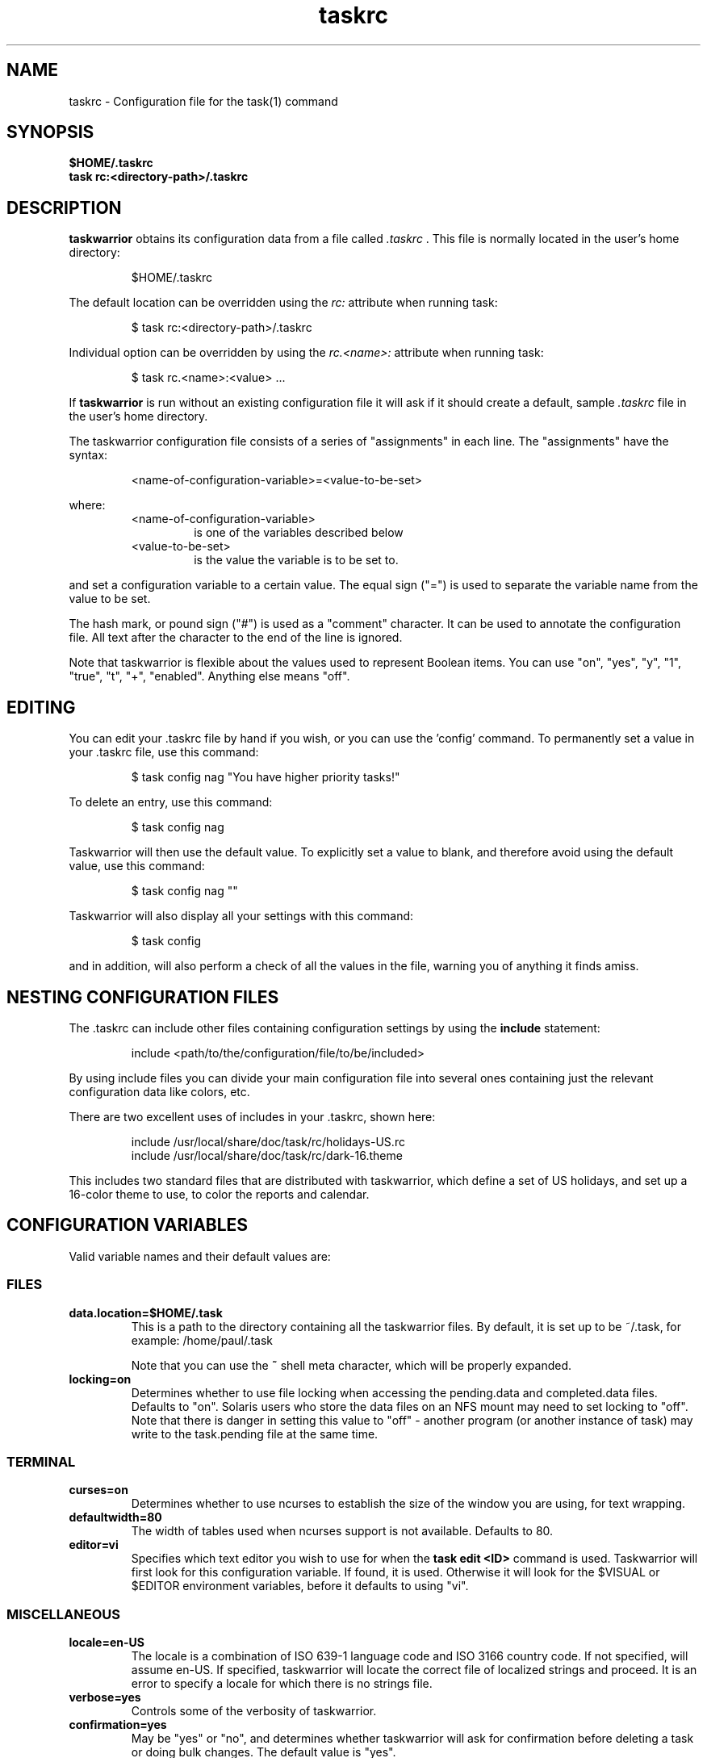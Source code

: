 .TH taskrc 5 2010-10-07 "task 1.9.2" "User Manuals"

.SH NAME
taskrc \- Configuration file for the task(1) command

.SH SYNOPSIS
.B $HOME/.taskrc
.br
.B task rc:<directory-path>/.taskrc

.SH DESCRIPTION
.B taskwarrior
obtains its configuration data from a file called
.I .taskrc
\&. This file is normally located in the user's home directory:

.RS
$HOME/.taskrc
.RE

The default location can be overridden using the
.I rc:
attribute when running task:

.RS
$ task rc:<directory-path>/.taskrc
.RE

Individual option can be overridden by using the
.I rc.<name>:
attribute when running task:

.RS
$ task rc.<name>:<value> ...
.RE

If
.B taskwarrior
is run without an existing configuration file it will ask if it should create a
default, sample
.I .taskrc
file in the user's home directory.

The taskwarrior configuration file consists of a series of "assignments" in each
line.  The "assignments" have the syntax:

.RS
<name-of-configuration-variable>=<value-to-be-set>
.RE

where:
.RS
.TP
<name-of-configuration-variable>
is one of the variables described below

.TP
<value-to-be-set>
is the value the variable is to be set to.
.RE

and set a configuration variable to a certain value. The equal sign ("=") is
used to separate the variable name from the value to be set.

The hash mark, or pound sign ("#") is used as a "comment" character. It can be
used to annotate the configuration file. All text after the character to the end
of the line is ignored.

Note that taskwarrior is flexible about the values used to represent Boolean
items.  You can use "on", "yes", "y", "1", "true", "t", "+", "enabled".
Anything else means "off".

.SH EDITING
You can edit your .taskrc file by hand if you wish, or you can use the 'config'
command.  To permanently set a value in your .taskrc file, use this command:

.RS
$ task config nag "You have higher priority tasks!"
.RE

To delete an entry, use this command:

.RS
$ task config nag
.RE

Taskwarrior will then use the default value.  To explicitly set a value to
blank, and therefore avoid using the default value, use this command:

.RS
$ task config nag ""
.RE

Taskwarrior will also display all your settings with this command:

.RS
$ task config
.RE

and in addition, will also perform a check of all the values in the file,
warning you of anything it finds amiss.

.SH NESTING CONFIGURATION FILES
The .taskrc can include other files containing configuration settings by using the
.B include
statement:

.RS
include <path/to/the/configuration/file/to/be/included>
.RE

By using include files you can divide your main configuration file into several
ones containing just the relevant configuration data like colors, etc.

There are two excellent uses of includes in your .taskrc, shown here:

.RS
include /usr/local/share/doc/task/rc/holidays-US.rc
.br
include /usr/local/share/doc/task/rc/dark-16.theme
.RE

This includes two standard files that are distributed with taskwarrior, which
define a set of US holidays, and set up a 16-color theme to use, to color the
reports and calendar.

.SH CONFIGURATION VARIABLES
Valid variable names and their default values are:

.SS FILES

.TP
.B data.location=$HOME/.task
This is a path to the directory containing all the taskwarrior files. By
default, it is set up to be ~/.task, for example: /home/paul/.task

Note that you can use the
.B ~
shell meta character, which will be properly expanded.

.TP
.B locking=on
Determines whether to use file locking when accessing the pending.data and
completed.data files.  Defaults to "on". Solaris users who store the data
files on an NFS mount may need to set locking to "off". Note that there is
danger in setting this value to "off" - another program (or another instance of
task) may write to the task.pending file at the same time.

.SS TERMINAL
.TP
.B curses=on
Determines whether to use ncurses to establish the size of the window you are
using, for text wrapping.

.TP
.B defaultwidth=80
The width of tables used when ncurses support is not available. Defaults to 80.

.TP
.B editor=vi
Specifies which text editor you wish to use for when the
.B task edit <ID>
command is used. Taskwarrior will first look for this configuration variable. If
found, it is used.  Otherwise it will look for the $VISUAL or $EDITOR
environment variables, before it defaults to using "vi".

.SS MISCELLANEOUS

.TP
.B locale=en-US
The locale is a combination of ISO 639-1 language code and ISO 3166 country
code.  If not specified, will assume en-US.  If specified, taskwarrior will
locate the correct file of localized strings and proceed.  It is an error to
specify a locale for which there is no strings file.

.TP
.B verbose=yes
Controls some of the verbosity of taskwarrior.

.TP
.B confirmation=yes
May be "yes" or "no", and determines whether taskwarrior will ask for
confirmation before deleting a task or doing bulk changes.  The default value
is "yes".

.TP
.B echo.command=yes
May be "yes" or "no", and causes the display of the ID and description of any
task when you run the start, stop, do, undo or delete commands. The default
value is "yes".

.TP
.B annotations=full
.TP
.B report.X.annotations=full
Controls the display of annotations in reports. Defaults to full - all
annotations are displayed. Set to "sparse" only the last (newest) annotation
is displayed and if there are more than one present for a task a "+" sign is
added to the description. Set to "none" the output of annotations is disabled
and a "+" sign will be added if there are any annotations present.  The default
value is "full".

.TP
.B next=2
Is a number, defaulting to 2, which is the number of tasks for each project that
are shown in the
.B task next
command.

.TP
.B bulk=2
Is a number, defaulting to 2.  When more than this number of tasks are modified
in a single command, confirmation will be required, unless the
.B confirmation
variable is "no".

This is useful for preventing large-scale unintended changes.

.TP
.B nag=You have higher priority tasks.
This may be a string of text, or blank. It is used as a prompt when a task is
started or completed that is not considered high priority. The "task next"
command lists important tasks, and completing one of those does not generate
this nagging. Default value is: You have higher priority tasks.  It is a gentle
reminder that you are contradicting your own priority settings.

.TP
.B complete.all.projects=yes
May be yes or no, and determines whether the tab completion scripts consider all
the project names you have used, or just the ones used in active tasks.  The
default value is "no".

.TP
.B list.all.projects=yes
May be yes or no, and determines whether 'projects' command lists all the project
names you have used, or just the ones used in active tasks.  The default value is
"no".

.TP
.B complete.all.tags=yes
May be yes or no, and determines whether the tab completion scripts consider all
the tag names you have used, or just the ones used in active tasks.  The default
value is "no".

.TP
.B list.all.tags=yes
May be yes or no, and determines whether the 'tags' command lists all the tag
names you have used, or just the ones used in active tasks.  The default value is
"no".

.TP
.B search.case.sensitive=yes
May be yes or no, and determines whether keyword lookup and substitutions on the
description and annotations are done in a case sensitive way.  Defaults to yes.

.TP
.B _forcecolor=no
Taskwarrior shuts off color automatically when the output is not sent directly
to a TTY.  For example, this command:

.RS
.RS
$ task list > file
.RE

will not use any color.  To override this, use:

.RS
$ task rc._forcecolor=yes list > file
.RE
.RE

.TP
.B blanklines=yes
Turning this value off causes taskwarrior to generate a more vertically compact
output.

.TP
.B shell.prompt=task>
The task shell command uses this value as a prompt.  You can change it to any
string you like.

.TP
.B active.indicator=*
The character or string to show in the active column.  Defaults to *.

.TP
.B tag.indicator=+
The character or string to show in the tag_indicator column.  Defaults to +.

.TP
.B recurrence.indicator=R
The character or string to show in the recurrence_indicator column.  Defaults to R.

.TP
.B recurrence.limit=1
The number of future recurring tasks to show.  Defaults to 1.  For example, if a
weekly recurring task is added with a due date of tomorrow, and recurrence.limit
is set to 2, then a report will list 2 pending recurring tasks, one for tomorrow,
and one for a week from tomorrow.

.TP
.B undo.style=side
When the 'undo' command is run, taskwarrior presents a before and after
comparison of the data.  This can be in either the 'side' style, which compares
values side-by-side in a table, or 'diff' style, which uses a format similar to
the 'diff' command.

.TP
.B debug=off
Taskwarrior has a debug mode that causes diagnostic output to be displayed.
Typically this is not something anyone would want, but when reporting a bug,
debug output can be useful.  It can also help explain how the command line is
being parsed, but the information is displayed in a developer-friendly, not a
user-friendly way.

.TP
.B alias.rm=delete
Taskwarrior supports command aliases.  This alias provides an alternate name
(rm) for the delete command.  You can use aliases to provide alternate names for
any of the commands.  Several commands you may use are actually aliases -
the 'history' report, for example, or 'export'.

.SS DATES

.TP
.B dateformat=m/d/Y
.TP
.B dateformat.report=m/d/Y
.TP
.B dateformat.holiday=YMD
.TP
.B dateformat.annotation=m/d/Y
.TP
.B report.X.dateformat=m/d/Y
This is a string of characters that define how taskwarrior formats date values.
The precedence order for the configuration variable is report.X.dateformat then
reportdateformat then dateformat.  While report.X.dateformat only formats the
due date in reports, reportdateformat formats the due date both in reports
and "task info".  If both of these are not set then dateformat will be applied
to the due date.  Entered dates as well as all other displayed dates in reports
are formatted according to dateformat.

The default value is: m/d/Y.  The string should contain the characters:

.RS
.RS
m  minimal-digit month,   for example 1 or 12
.br
d  minimal-digit day,     for example 1 or 30
.br
y  two-digit year,        for example 09
.br
D  two-digit day,         for example 01 or 30
.br
M  two-digit month,       for example 01 or 12
.br
Y  four-digit year,       for example 2009
.br
a  short name of weekday, for example Mon or Wed
.br
A  long name of weekday,  for example Monday or Wednesday
.br
b  short name of month,   for example Jan or Aug
.br
B  long name of month,    for example January or August
.br
V  weeknumber,            for example 03 or 37
.br
H  two-digit hour,        for example 03 or 11
.br
N  two-digit minutes,     for example 05 or 42
.br
S  two-digit seconds,     for example 07 or 47
.RE
.RE

.RS
The string may also contain other characters to act as spacers, or formatting.
Examples for other values of dateformat:
.RE

.RS
.RS
.br
d/m/Y  would use for input and output 24/7/2009
.br
yMD    would use for input and output 090724
.br
M-D-Y  would use for input and output 07-24-2009
.RE
.RE

.RS
Examples for other values of reportdateformat:
.RE

.RS
.RS
.br
a D b Y (V)  would do an output as "Fri 24 Jul 2009 (30)"
.br
A, B D, Y    would do an output as "Friday, July 24, 2009"
.br
vV a Y-M-D   would do an output as "v30 Fri 2009-07-24"
.RE
.RE

.TP
.B weekstart=Sunday
Determines the day a week starts. Valid values are Sunday or Monday only. The
default value is "Sunday".

.TP
.B displayweeknumber=yes
Determines if week numbers are displayed when using the "task calendar" command.
The week number is dependent on the day a week starts.  The default value is
"yes".

.TP
.B due=7
This is the number of days into the future that define when a task is
considered due, and is colored accordingly.  The default value is 7.

.TP
.B calendar.details=sparse
If set to full running "task calendar" will display the details of tasks with
due dates that fall into the calendar period.  The corresponding days will be
color-coded in the calendar.  If set to sparse only the corresponding days will
be color coded and no details will be displayed.  The displaying of due dates
with details is turned off by setting the variable to none.  The default value
is "sparse".

.TP
.B calendar.details.report=list
The report to run when displaying the details of tasks with due date when
running the "task calendar" command.  The default value is "list".

.TP
.B calendar.holidays=full
If set to full running "task calendar" will display holidays in the calendar by
color-coding the corresponding days.  A detailed list with the dates and names
of the holidays is also shown.  If set to sparse only the days are color-coded
and no details on the holidays will be displayed. The displaying of holidays is
turned off by setting the variable to none.  The default value is "none".

.SS Journal entries

.TP
.B journal.time=no
May be yes or no, and determines whether the 'start' and 'stop' commands should
record an annotation when being executed. The default value is "no". The text of
the corresponding annotations is controlled by

.TP journal.time.start.annotation=Started task
The text of the annotation that is recorded when executing the start command and
having set journal.time.

.TP journal.time.stop.annotation=Stopped task
The text of the annotation that is recorded when executing the stop command and
having set journal.time.

.SS Holidays
Holidays are entered either directly in the .taskrc file or via an include file
that is specified in .taskrc.  For each holiday the name and the date is
required to be given:

.RS
.RS
.br
holiday.towel.name=Day of the towel
.br
holiday.towel.date=20100525
.br
holiday.sysadmin.name=System Administrator Appreciation Day
.br
holiday.sysadmin.date=20100730
.RE
.RE

.RS
Dates are to be entered according to the setting in the dateformat.holiday
variable.
.RE

.RS
The following holidays are computed automatically: Good Friday (goodfriday),
Easter (easter), Easter monday (eastermonday), Ascension (ascension), Pentecost
(pentecost). The date for these holidays is the given keyword:
.RE

.RS
.RS
.br
holiday.eastersunday.name=Easter
.br
holiday.eastersunday.date=easter
.RE
.RE

Note that the taskwarrior distribution contains example holiday files that can
be included like this:

.RS
.RS
.br
include /usr/local/share/doc/task/rc/holidays-US.rc
.RE
.RE

.TP
.B monthsperline=3
Determines how many months the "task calendar" command renders across the
screen.  Defaults to however many will fit.  If more months than will fit are
specified, taskwarrior will only show as many that will fit.

.SS DEPENDENCIES

.TP
.B dependency.reminder=on
Determines whether dependency chain violations generate reminders.

.TP
.B dependency.confirm=yes
Determines whether dependency chain repair requires confirmation.

.SS COLOR CONTROLS

.TP
.B color=on
May be "on" or "off". Determines whether taskwarrior uses color. When "off",
will use dashes (-----) to underline column headings.

.TP
.B fontunderline=on
Determines if font underlines or ASCII dashes should be used to underline
headers, even when color is enabled.
.RE

Taskwarrior has a number of coloration rules.  They correspond to a particular
attribute of a task, such as it being due, or being active, and specifies the
automatic coloring of that task.  A list of valid colors, depending on your
terminal, can be obtained by running the command:

.RS
.B task color
.RE

.RS
Note that no default values are listed here - the defaults now correspond to the
dark-256.theme (Linux) and dark-16.theme (other) theme values.
The coloration rules are as follows:
.RE

.RS
.B color.due.today
Task is due today
.br
.B color.active
Task is started, therefore active.
.br
.B color.blocked
Task is blocked by a dependency.
.br
.B color.overdue
Task is overdue (due some time prior to now).
.br
.B color.due
Task is coming due.
.br
.B color.project.none
Task does not have an assigned project.
.br
.B color.tag.none
Task has no tags.
.br
.B color.tagged
Task has at least one tag.
.br
.B color.recurring
Task is recurring.
.br
.B color.pri.H
Task has priority H.
.br
.B color.pri.M
Task has priority M.
.br
.B color.pri.L
Task has priority L.
.br
.B color.pri.none
Task has no priority.
.RE
.RE

.RS
To disable a coloration rule for which there is a default, set the value to
nothing, for example:
.RS
.B color.tagged=
.RE
.RE

See the task-color(5) man pages for color details.
.RE

Certain attributes like tags, projects and keywords can have their own
coloration rules.
.RE

.TP
.B color.tag.X=yellow
Colors any task that has the tag X.
.RE

.TP
.B color.project.X=on green
Colors any task assigned to project X.
.RE

.TP
.B color.keyword.X=on blue
Colors any task where the description or any annotation contains X.
.RE

.TP
.B color.header=green
Colors any of the messages printed prior to the report output.
.RE

.TP
.B color.footnote=green
Colors any of the messages printed last.
.RE

.TP
.B color.summary.bar=on green
Colors the summary progress bar.  Should consist of a background color.
.RE

.TP
.B color.summary.background=on black
Colors the summary progress bar.  Should consist of a background color.
.RE

.TP
.B color.calendar.today=black on cyan
Color of today in calendar.
.RE

.TP
.B color.calendar.due=black on green
Color of days with due tasks in calendar.
.RE

.TP
.B color.calendar.due.today=black on magenta
Color of today with due tasks in calendar.
.RE

.TP
.B color.calendar.overdue=black on red
Color of days with overdue tasks in calendar.
.RE

.TP
.B color.calendar.weekend=bright white on black
Color of weekend days in calendar.
.RE

.TP
.B color.calendar.holiday=black on bright yellow
Color of holidays in calendar.
.RE

.TP
.B color.calendar.weeknumber=black on white
Color of weeknumbers in calendar.
.RE

.TP
.B color.alternate=on rgb253
Color of alternate tasks.
This is to apply a specific color to every other task in a report,
which can make it easier to visually separate tasks.  This is especially
useful when tasks are displayed over multiple lines due to long descriptions
or annotations.
.RE

.TP
.B color.history.add=on red
.RE
.br
.B color.history.done=on green
.RE
.br
.B color.history.delete=on yellow
.RS
Colors the bars on the ghistory report graphs.  Defaults to red, green and
yellow bars.
.RE

.TP
.B color.undo.before=red
.RE
.br
.B color.undo.after=green
.RS
Colors used by the undo command, to indicate the values both before and after
a change that is to be reverted.
.RE

.TP
.B rule.precedence.color=overdue,tag,project,keyword,active,...
.RS
This setting specifies the precedence of the color rules, from highest to
lowest.  Note that the prefix 'color.' is omitted (for brevity), and that any
wildcard values (color.tag.XXX) is shortened to 'tag', which places all specific
tag rules at the same precedence, again for brevity.
.RE

.SS SHADOW FILE

.TP
.B
shadow.file=$HOME/.task/shadow.txt
If specified, designates a file path that will be automatically written to by
taskwarrior, whenever the task database changes.  In other words, it is
automatically kept up to date.  The shadow.command configuration variable is
used to determine which report is written to the shadow file.  There is no color
used in the shadow file. This feature can be useful in maintaining a current
file for use by programs like GeekTool, Conky or Samurize.

.TP
.B
shadow.command=list
This is the command that is run to maintain the shadow file, determined by the
.I shadow.file
configuration variable. The format is identical to that of
.I default.command
\&. Please see the corresponding documentation for that command.

.TP
.B
shadow.notify=on
When this value is set to "on", taskwarrior will display a message whenever the
shadow file is updated by some task command.

.SS DEFAULTS

.TP
.B
default.project=foo
Provides a default project name for the
.I task add
command, if you don't specify one.  The default is blank.

.TP
.B
default.priority=M
Provides a default priority for the
.I task add
command, if you don't specify one.  The default is blank.

.TP
.B
default.command=list
Provides a default command that is run every time taskwarrior is invoked with no
arguments.  For example, if set to:

.RS
.RS
default.command=list project:foo
.RE
.RE

.RS
then taskwarrior will run the "list project:foo" command if no command is
specified.  This means that by merely typing
.RE

.RS
.RS
$ task
.br
[task list project:foo]
.br
\&
.br
ID Project Pri Description
 1 foo     H   Design foo
 2 foo         Build foo
.RE
.RE

.SS REPORTS

The reports can be customized by using the following configuration variables.
The output columns, their labels and the sort order can be set using the
corresponding variables for each report. Each report name is used as a
"command" name. For example

.TP
.B task overdue

.TP
.B report.X.description
The description for report X when running the "task help" command.

.TP
.B report.X.columns
The columns that will be used when generating the report X. Valid columns are:
id, uuid, project, priority, priority_long, entry, start, end, due, countdown,
countdown_compact, age, age_compact, active, tags, depends, description_only,
description, recur, recurrence_indicator, tag_indicator and wait.
The IDs are separated by commas.

.TP
.B report.X.labels
The labels for each column that will be used when generating report X. The
labels are a comma separated list.

.TP
.B report.X.sort
The sort order of the tasks in the generated report X. The sort order is
specified by using the column ids post-fixed by a "+" for ascending sort order
or a "-" for descending sort order. The sort IDs are separated by commas.
For example:

    report.list.sort=due+,priority-,active-,project+

.TP
.B report.X.filter
This adds a filter to the report X so that only tasks matching the filter
criteria are displayed in the generated report.

.TP
.B report.X.dateformat
This adds a dateformat to the report X that will be used by the "due date"
column. If it is not set then reportdateformat and dateformat will be used in
this order. See the
.B DATES
section for details on the sequence placeholders.

.TP
.B report.X.annotations
This adds the possibility to control the output of annotations for a task in a
report. See the
.B annotations
variable for details on the possible values.

.TP
.B report.X.limit
An optional value to a report limiting the number of displayed tasks in the
generated report.

.TP
Taskwarrior comes with a number of predefined reports in its default
configuration file. These reports are:

.TP
.B long
Lists all task, all data, matching the specified criteria.

.TP
.B list
Lists all tasks matching the specified criteria.

.TP
.B ls
Short listing of all tasks matching the specified criteria.

.TP
.B minimal
Minimal listing of all tasks matching the specified criteria.

.TP
.B newest
Shows the newest tasks.

.TP
.B oldest
Shows the oldest tasks.

.TP
.B overdue
Lists overdue tasks matching the specified criteria.

.TP
.B active
Lists active tasks matching the specified criteria.

.TP
.B completed
Lists completed tasks matching the specified criteria.

.TP
.B recurring
Lists recurring tasks matching the specified criteria.

.TP
.B waiting
Lists all waiting tasks matching the specified criteria.

.TP
.B all
Lists all tasks matching the specified criteria.

.TP
.B next
Lists all tasks with upcoming due dates matching the specified criteria.

.SH "CREDITS & COPYRIGHTS"
Taskwarrior was written by P. Beckingham <paul@beckingham.net>.
.br
Copyright (C) 2006 \- 2010 P. Beckingham

This man page was originally written by Federico Hernandez.

Taskwarrior is distributed under the GNU General Public License.  See
http://www.gnu.org/licenses/gpl-2.0.txt for more information.

.SH SEE ALSO
.BR task(1),
.BR task-tutorial(5),
.BR task-faq(5),
.BR task-color(5),
.BR task-sync(5)

For more information regarding taskwarrior, the following may be referenced:

.TP
The official site at
<http://taskwarrior.org>

.TP
The official code repository at
<git://tasktools.org/task.git/>

.TP
You can contact the project by writing an email to
<support@taskwarrior.org>

.SH REPORTING BUGS
.TP
Bugs in taskwarrior may be reported to the issue-tracker at
<http://taskwarrior.org>
